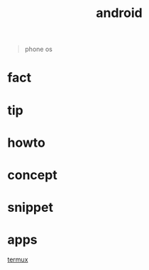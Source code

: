 :PROPERTIES:
:ID:       4ac17954-dcdc-4c6a-9624-07bd709093f7
:END:
#+title: android
#+filetags: :what_is:
#+begin_quote
phone os
#+end_quote

* fact
* tip
* howto
* concept
* snippet
* apps
:PROPERTIES:
:ID:       c928e613-a4d5-4f68-af61-ec9a56eefedf
:END:
[[id:28b09bce-9f31-4ddb-bbdb-cc9b56717057][termux]]
